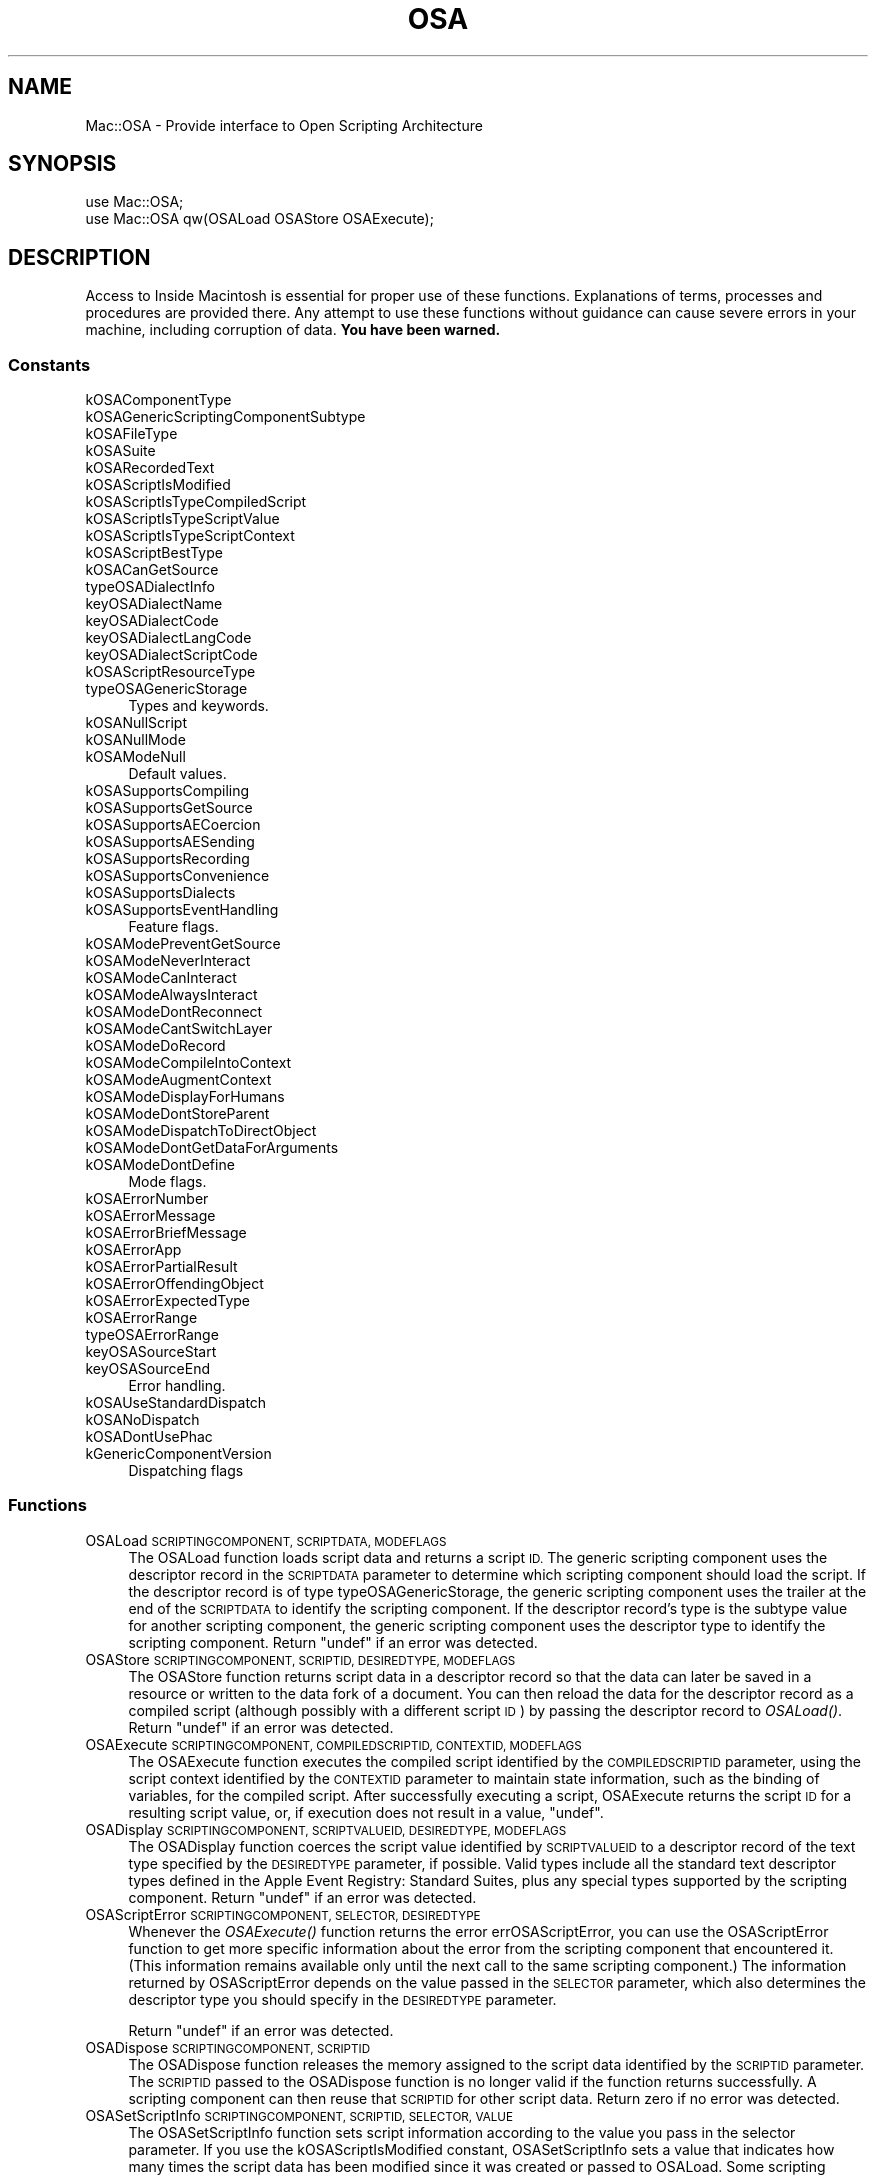 .\" Automatically generated by Pod::Man 2.27 (Pod::Simple 3.28)
.\"
.\" Standard preamble:
.\" ========================================================================
.de Sp \" Vertical space (when we can't use .PP)
.if t .sp .5v
.if n .sp
..
.de Vb \" Begin verbatim text
.ft CW
.nf
.ne \\$1
..
.de Ve \" End verbatim text
.ft R
.fi
..
.\" Set up some character translations and predefined strings.  \*(-- will
.\" give an unbreakable dash, \*(PI will give pi, \*(L" will give a left
.\" double quote, and \*(R" will give a right double quote.  \*(C+ will
.\" give a nicer C++.  Capital omega is used to do unbreakable dashes and
.\" therefore won't be available.  \*(C` and \*(C' expand to `' in nroff,
.\" nothing in troff, for use with C<>.
.tr \(*W-
.ds C+ C\v'-.1v'\h'-1p'\s-2+\h'-1p'+\s0\v'.1v'\h'-1p'
.ie n \{\
.    ds -- \(*W-
.    ds PI pi
.    if (\n(.H=4u)&(1m=24u) .ds -- \(*W\h'-12u'\(*W\h'-12u'-\" diablo 10 pitch
.    if (\n(.H=4u)&(1m=20u) .ds -- \(*W\h'-12u'\(*W\h'-8u'-\"  diablo 12 pitch
.    ds L" ""
.    ds R" ""
.    ds C` ""
.    ds C' ""
'br\}
.el\{\
.    ds -- \|\(em\|
.    ds PI \(*p
.    ds L" ``
.    ds R" ''
.    ds C`
.    ds C'
'br\}
.\"
.\" Escape single quotes in literal strings from groff's Unicode transform.
.ie \n(.g .ds Aq \(aq
.el       .ds Aq '
.\"
.\" If the F register is turned on, we'll generate index entries on stderr for
.\" titles (.TH), headers (.SH), subsections (.SS), items (.Ip), and index
.\" entries marked with X<> in POD.  Of course, you'll have to process the
.\" output yourself in some meaningful fashion.
.\"
.\" Avoid warning from groff about undefined register 'F'.
.de IX
..
.nr rF 0
.if \n(.g .if rF .nr rF 1
.if (\n(rF:(\n(.g==0)) \{
.    if \nF \{
.        de IX
.        tm Index:\\$1\t\\n%\t"\\$2"
..
.        if !\nF==2 \{
.            nr % 0
.            nr F 2
.        \}
.    \}
.\}
.rr rF
.\"
.\" Accent mark definitions (@(#)ms.acc 1.5 88/02/08 SMI; from UCB 4.2).
.\" Fear.  Run.  Save yourself.  No user-serviceable parts.
.    \" fudge factors for nroff and troff
.if n \{\
.    ds #H 0
.    ds #V .8m
.    ds #F .3m
.    ds #[ \f1
.    ds #] \fP
.\}
.if t \{\
.    ds #H ((1u-(\\\\n(.fu%2u))*.13m)
.    ds #V .6m
.    ds #F 0
.    ds #[ \&
.    ds #] \&
.\}
.    \" simple accents for nroff and troff
.if n \{\
.    ds ' \&
.    ds ` \&
.    ds ^ \&
.    ds , \&
.    ds ~ ~
.    ds /
.\}
.if t \{\
.    ds ' \\k:\h'-(\\n(.wu*8/10-\*(#H)'\'\h"|\\n:u"
.    ds ` \\k:\h'-(\\n(.wu*8/10-\*(#H)'\`\h'|\\n:u'
.    ds ^ \\k:\h'-(\\n(.wu*10/11-\*(#H)'^\h'|\\n:u'
.    ds , \\k:\h'-(\\n(.wu*8/10)',\h'|\\n:u'
.    ds ~ \\k:\h'-(\\n(.wu-\*(#H-.1m)'~\h'|\\n:u'
.    ds / \\k:\h'-(\\n(.wu*8/10-\*(#H)'\z\(sl\h'|\\n:u'
.\}
.    \" troff and (daisy-wheel) nroff accents
.ds : \\k:\h'-(\\n(.wu*8/10-\*(#H+.1m+\*(#F)'\v'-\*(#V'\z.\h'.2m+\*(#F'.\h'|\\n:u'\v'\*(#V'
.ds 8 \h'\*(#H'\(*b\h'-\*(#H'
.ds o \\k:\h'-(\\n(.wu+\w'\(de'u-\*(#H)/2u'\v'-.3n'\*(#[\z\(de\v'.3n'\h'|\\n:u'\*(#]
.ds d- \h'\*(#H'\(pd\h'-\w'~'u'\v'-.25m'\f2\(hy\fP\v'.25m'\h'-\*(#H'
.ds D- D\\k:\h'-\w'D'u'\v'-.11m'\z\(hy\v'.11m'\h'|\\n:u'
.ds th \*(#[\v'.3m'\s+1I\s-1\v'-.3m'\h'-(\w'I'u*2/3)'\s-1o\s+1\*(#]
.ds Th \*(#[\s+2I\s-2\h'-\w'I'u*3/5'\v'-.3m'o\v'.3m'\*(#]
.ds ae a\h'-(\w'a'u*4/10)'e
.ds Ae A\h'-(\w'A'u*4/10)'E
.    \" corrections for vroff
.if v .ds ~ \\k:\h'-(\\n(.wu*9/10-\*(#H)'\s-2\u~\d\s+2\h'|\\n:u'
.if v .ds ^ \\k:\h'-(\\n(.wu*10/11-\*(#H)'\v'-.4m'^\v'.4m'\h'|\\n:u'
.    \" for low resolution devices (crt and lpr)
.if \n(.H>23 .if \n(.V>19 \
\{\
.    ds : e
.    ds 8 ss
.    ds o a
.    ds d- d\h'-1'\(ga
.    ds D- D\h'-1'\(hy
.    ds th \o'bp'
.    ds Th \o'LP'
.    ds ae ae
.    ds Ae AE
.\}
.rm #[ #] #H #V #F C
.\" ========================================================================
.\"
.IX Title "OSA 3"
.TH OSA 3 "2017-10-06" "perl v5.18.2" "User Contributed Perl Documentation"
.\" For nroff, turn off justification.  Always turn off hyphenation; it makes
.\" way too many mistakes in technical documents.
.if n .ad l
.nh
.SH "NAME"
Mac::OSA \- Provide interface to Open Scripting Architecture
.SH "SYNOPSIS"
.IX Header "SYNOPSIS"
.Vb 1
\&    use Mac::OSA;
\&
\&    use Mac::OSA qw(OSALoad OSAStore OSAExecute);
.Ve
.SH "DESCRIPTION"
.IX Header "DESCRIPTION"
Access to Inside Macintosh is essential for proper use of these functions.
Explanations of terms, processes and procedures are provided there.
Any attempt to use these functions without guidance can cause severe errors in 
your machine, including corruption of data. \fBYou have been warned.\fR
.SS "Constants"
.IX Subsection "Constants"
.IP "kOSAComponentType" 4
.IX Item "kOSAComponentType"
.PD 0
.IP "kOSAGenericScriptingComponentSubtype" 4
.IX Item "kOSAGenericScriptingComponentSubtype"
.IP "kOSAFileType" 4
.IX Item "kOSAFileType"
.IP "kOSASuite" 4
.IX Item "kOSASuite"
.IP "kOSARecordedText" 4
.IX Item "kOSARecordedText"
.IP "kOSAScriptIsModified" 4
.IX Item "kOSAScriptIsModified"
.IP "kOSAScriptIsTypeCompiledScript" 4
.IX Item "kOSAScriptIsTypeCompiledScript"
.IP "kOSAScriptIsTypeScriptValue" 4
.IX Item "kOSAScriptIsTypeScriptValue"
.IP "kOSAScriptIsTypeScriptContext" 4
.IX Item "kOSAScriptIsTypeScriptContext"
.IP "kOSAScriptBestType" 4
.IX Item "kOSAScriptBestType"
.IP "kOSACanGetSource" 4
.IX Item "kOSACanGetSource"
.IP "typeOSADialectInfo" 4
.IX Item "typeOSADialectInfo"
.IP "keyOSADialectName" 4
.IX Item "keyOSADialectName"
.IP "keyOSADialectCode" 4
.IX Item "keyOSADialectCode"
.IP "keyOSADialectLangCode" 4
.IX Item "keyOSADialectLangCode"
.IP "keyOSADialectScriptCode" 4
.IX Item "keyOSADialectScriptCode"
.IP "kOSAScriptResourceType" 4
.IX Item "kOSAScriptResourceType"
.IP "typeOSAGenericStorage" 4
.IX Item "typeOSAGenericStorage"
.PD
Types and keywords.
.IP "kOSANullScript" 4
.IX Item "kOSANullScript"
.PD 0
.IP "kOSANullMode" 4
.IX Item "kOSANullMode"
.IP "kOSAModeNull" 4
.IX Item "kOSAModeNull"
.PD
Default values.
.IP "kOSASupportsCompiling" 4
.IX Item "kOSASupportsCompiling"
.PD 0
.IP "kOSASupportsGetSource" 4
.IX Item "kOSASupportsGetSource"
.IP "kOSASupportsAECoercion" 4
.IX Item "kOSASupportsAECoercion"
.IP "kOSASupportsAESending" 4
.IX Item "kOSASupportsAESending"
.IP "kOSASupportsRecording" 4
.IX Item "kOSASupportsRecording"
.IP "kOSASupportsConvenience" 4
.IX Item "kOSASupportsConvenience"
.IP "kOSASupportsDialects" 4
.IX Item "kOSASupportsDialects"
.IP "kOSASupportsEventHandling" 4
.IX Item "kOSASupportsEventHandling"
.PD
Feature flags.
.IP "kOSAModePreventGetSource" 4
.IX Item "kOSAModePreventGetSource"
.PD 0
.IP "kOSAModeNeverInteract" 4
.IX Item "kOSAModeNeverInteract"
.IP "kOSAModeCanInteract" 4
.IX Item "kOSAModeCanInteract"
.IP "kOSAModeAlwaysInteract" 4
.IX Item "kOSAModeAlwaysInteract"
.IP "kOSAModeDontReconnect" 4
.IX Item "kOSAModeDontReconnect"
.IP "kOSAModeCantSwitchLayer" 4
.IX Item "kOSAModeCantSwitchLayer"
.IP "kOSAModeDoRecord" 4
.IX Item "kOSAModeDoRecord"
.IP "kOSAModeCompileIntoContext" 4
.IX Item "kOSAModeCompileIntoContext"
.IP "kOSAModeAugmentContext" 4
.IX Item "kOSAModeAugmentContext"
.IP "kOSAModeDisplayForHumans" 4
.IX Item "kOSAModeDisplayForHumans"
.IP "kOSAModeDontStoreParent" 4
.IX Item "kOSAModeDontStoreParent"
.IP "kOSAModeDispatchToDirectObject" 4
.IX Item "kOSAModeDispatchToDirectObject"
.IP "kOSAModeDontGetDataForArguments" 4
.IX Item "kOSAModeDontGetDataForArguments"
.IP "kOSAModeDontDefine" 4
.IX Item "kOSAModeDontDefine"
.PD
Mode flags.
.IP "kOSAErrorNumber" 4
.IX Item "kOSAErrorNumber"
.PD 0
.IP "kOSAErrorMessage" 4
.IX Item "kOSAErrorMessage"
.IP "kOSAErrorBriefMessage" 4
.IX Item "kOSAErrorBriefMessage"
.IP "kOSAErrorApp" 4
.IX Item "kOSAErrorApp"
.IP "kOSAErrorPartialResult" 4
.IX Item "kOSAErrorPartialResult"
.IP "kOSAErrorOffendingObject" 4
.IX Item "kOSAErrorOffendingObject"
.IP "kOSAErrorExpectedType" 4
.IX Item "kOSAErrorExpectedType"
.IP "kOSAErrorRange" 4
.IX Item "kOSAErrorRange"
.IP "typeOSAErrorRange" 4
.IX Item "typeOSAErrorRange"
.IP "keyOSASourceStart" 4
.IX Item "keyOSASourceStart"
.IP "keyOSASourceEnd" 4
.IX Item "keyOSASourceEnd"
.PD
Error handling.
.IP "kOSAUseStandardDispatch" 4
.IX Item "kOSAUseStandardDispatch"
.PD 0
.IP "kOSANoDispatch" 4
.IX Item "kOSANoDispatch"
.IP "kOSADontUsePhac" 4
.IX Item "kOSADontUsePhac"
.IP "kGenericComponentVersion" 4
.IX Item "kGenericComponentVersion"
.PD
Dispatching flags
.SS "Functions"
.IX Subsection "Functions"
.IP "OSALoad \s-1SCRIPTINGCOMPONENT, SCRIPTDATA, MODEFLAGS\s0" 4
.IX Item "OSALoad SCRIPTINGCOMPONENT, SCRIPTDATA, MODEFLAGS"
The OSALoad function loads script data and returns a script \s-1ID.\s0 The generic
scripting component uses the descriptor record in the \s-1SCRIPTDATA\s0 parameter to
determine which scripting component should load the script. If the descriptor
record is of type typeOSAGenericStorage, the generic scripting component uses the
trailer at the end of the \s-1SCRIPTDATA\s0 to identify the scripting component. If the
descriptor record's type is the subtype value for another scripting component,
the generic scripting component uses the descriptor type to identify the
scripting component.
Return \f(CW\*(C`undef\*(C'\fR if an error was detected.
.IP "OSAStore \s-1SCRIPTINGCOMPONENT, SCRIPTID, DESIREDTYPE, MODEFLAGS\s0" 4
.IX Item "OSAStore SCRIPTINGCOMPONENT, SCRIPTID, DESIREDTYPE, MODEFLAGS"
The OSAStore function returns script data in a descriptor record so that the data
can later be saved in a resource or written to the data fork of a document. You
can then reload the data for the descriptor record as a compiled script (although
possibly with a different script \s-1ID\s0) by passing the descriptor record to \fIOSALoad()\fR.
Return \f(CW\*(C`undef\*(C'\fR if an error was detected.
.IP "OSAExecute \s-1SCRIPTINGCOMPONENT, COMPILEDSCRIPTID, CONTEXTID, MODEFLAGS\s0" 4
.IX Item "OSAExecute SCRIPTINGCOMPONENT, COMPILEDSCRIPTID, CONTEXTID, MODEFLAGS"
The OSAExecute function executes the compiled script identified by the
\&\s-1COMPILEDSCRIPTID\s0 parameter, using the script context identified by the \s-1CONTEXTID\s0
parameter to maintain state information, such as the binding of variables, for
the compiled script. After successfully executing a script, OSAExecute returns
the script \s-1ID\s0 for a resulting script value, or, if execution does not result in a
value, \f(CW\*(C`undef\*(C'\fR.
.IP "OSADisplay \s-1SCRIPTINGCOMPONENT, SCRIPTVALUEID, DESIREDTYPE, MODEFLAGS\s0" 4
.IX Item "OSADisplay SCRIPTINGCOMPONENT, SCRIPTVALUEID, DESIREDTYPE, MODEFLAGS"
The OSADisplay function coerces the script value identified by \s-1SCRIPTVALUEID\s0 to a
descriptor record of the text type specified by the \s-1DESIREDTYPE\s0 parameter, if
possible. Valid types include all the standard text descriptor types defined in
the Apple Event Registry: Standard Suites, plus any special types supported by
the scripting component.
Return \f(CW\*(C`undef\*(C'\fR if an error was detected.
.IP "OSAScriptError \s-1SCRIPTINGCOMPONENT, SELECTOR, DESIREDTYPE\s0" 4
.IX Item "OSAScriptError SCRIPTINGCOMPONENT, SELECTOR, DESIREDTYPE"
Whenever the \fIOSAExecute()\fR function returns the error errOSAScriptError, you can use
the OSAScriptError function to get more specific information about the error from
the scripting component that encountered it. (This information remains available
only until the next call to the same scripting component.) The information
returned by OSAScriptError depends on the value passed in the \s-1SELECTOR\s0 parameter,
which also determines the descriptor type you should specify in the \s-1DESIREDTYPE\s0
parameter.
.Sp
Return \f(CW\*(C`undef\*(C'\fR if an error was detected.
.IP "OSADispose \s-1SCRIPTINGCOMPONENT, SCRIPTID\s0" 4
.IX Item "OSADispose SCRIPTINGCOMPONENT, SCRIPTID"
The OSADispose function releases the memory assigned to the script data identified
by the \s-1SCRIPTID\s0 parameter. The \s-1SCRIPTID\s0 passed to the OSADispose function is no
longer valid if the function returns successfully. A scripting component can then
reuse that \s-1SCRIPTID\s0 for other script data. 
Return zero if no error was detected.
.IP "OSASetScriptInfo \s-1SCRIPTINGCOMPONENT, SCRIPTID, SELECTOR, VALUE\s0" 4
.IX Item "OSASetScriptInfo SCRIPTINGCOMPONENT, SCRIPTID, SELECTOR, VALUE"
The OSASetScriptInfo function sets script information according to the value you
pass in the selector parameter. If you use the kOSAScriptIsModified constant,
OSASetScriptInfo sets a value that indicates how many times the script data has
been modified since it was created or passed to OSALoad. Some scripting
components may provide additional constants.
Return zero if no error was detected.
.IP "OSAGetScriptInfo \s-1SCRIPTINGCOMPONENT, SCRIPTID, SELECTOR\s0" 4
.IX Item "OSAGetScriptInfo SCRIPTINGCOMPONENT, SCRIPTID, SELECTOR"
The OSAGetScriptInfo function returns various results according to the value you
pass in the \s-1SELECTOR\s0 parameter.
Returns an integer value which may need to be recast as the desired type.
.IP "OSASetProperty \s-1SCRIPTINGCOMPONENT, MODEFLAGS, SCRIPTID, VARIABLENAME, SCRIPTVALUEID\s0" 4
.IX Item "OSASetProperty SCRIPTINGCOMPONENT, MODEFLAGS, SCRIPTID, VARIABLENAME, SCRIPTVALUEID"
The OSASetProperty function sets the value of a script property in a specified script.
\&\s-1VARIABLENAME\s0 is an AEDesc.
.IP "OSAGetProperty \s-1SCRIPTINGCOMPONENT, MODEFLAGS, SCRIPTID, VARIABLENAME\s0" 4
.IX Item "OSAGetProperty SCRIPTINGCOMPONENT, MODEFLAGS, SCRIPTID, VARIABLENAME"
The OSAGetProperty function gets the value of a script property in a specified script.
\&\s-1VARIABLENAME\s0 is an AEDesc.  Returns an AEDesc.
.IP "OSAGetAppTerminology \s-1SCRIPTINGCOMPONENT, MODEFLAGS, FILE, TERMINOLOGYID\s0" 4
.IX Item "OSAGetAppTerminology SCRIPTINGCOMPONENT, MODEFLAGS, FILE, TERMINOLOGYID"
OSAGetAppTerminology gets one or more scripting terminology resources from
the specified file.  Returns an AEDesc.
.IP "OSAScriptingComponentName \s-1SCRIPTINGCOMPONENT\s0" 4
.IX Item "OSAScriptingComponentName SCRIPTINGCOMPONENT"
The OSAScriptingComponentName function returns a descriptor record that you can
coerce to a text descriptor type such as typeChar. This can be useful if you want
to display the name of the scripting language in which the user should write a
new script.
Return \f(CW\*(C`undef\*(C'\fR if an error was detected.
.IP "OSACompile \s-1SCRIPTINGCOMPONENT, SOURCEDATA, MODEFLAGS,\s0 [\s-1PREVIOUSSCRIPTID\s0]" 4
.IX Item "OSACompile SCRIPTINGCOMPONENT, SOURCEDATA, MODEFLAGS, [PREVIOUSSCRIPTID]"
You can pass a descriptor record containing source data suitable for a specific
scripting component (usually text) to the OSACompile function to obtain a script
\&\s-1ID\s0 for the equivalent compiled script or script context. To compile the source
data as a script context for use with \fIOSAExecuteEvent()\fR or \fIOSADoEvent()\fR, you must set
the kOSAModeCompileIntoContext flag, and the source data should include appropriate
handlers.
Return zero if no error was detected.
.IP "OSACopyID \s-1SCRIPTINGCOMPONENT, FROMID,\s0 [\s-1TOID\s0]" 4
.IX Item "OSACopyID SCRIPTINGCOMPONENT, FROMID, [TOID]"
The OSACopyID function replaces the script data identified by the script \s-1ID\s0 in
the \s-1TOID\s0 parameter with the script data identified by the script \s-1ID\s0 in the \s-1FROMID\s0
parameter.
Return \f(CW\*(C`undef\*(C'\fR if an error was detected.
.IP "OSAGetSource \s-1SCRIPTINGCOMPONENT, SCRIPTID,\s0 [\s-1DESIREDTYPE\s0]" 4
.IX Item "OSAGetSource SCRIPTINGCOMPONENT, SCRIPTID, [DESIREDTYPE]"
The OSAGetSource function decompiles the script data identified by the specified
script \s-1ID\s0 and returns a descriptor record containing the equivalent source data.
Return \f(CW\*(C`undef\*(C'\fR if an error was detected.
.IP "OSACoerceFromDesc \s-1SCRIPTINGCOMPONENT, SCRIPTDATA, MODEFLAGS\s0" 4
.IX Item "OSACoerceFromDesc SCRIPTINGCOMPONENT, SCRIPTDATA, MODEFLAGS"
The OSACoerceFromDesc function coerces the descriptor record in the \s-1SCRIPTDATA\s0
parameter to the equivalent script value and returns a script \s-1ID\s0 for that value. 
Return \f(CW\*(C`undef\*(C'\fR if an error was detected.
.IP "OSACoerceToDesc \s-1SCRIPTINGCOMPONENT, SCRIPTID, DESIREDTYPE, MODEFLAGS\s0" 4
.IX Item "OSACoerceToDesc SCRIPTINGCOMPONENT, SCRIPTID, DESIREDTYPE, MODEFLAGS"
The OSACoerceToDesc function coerces the script value identified by \s-1SCRIPTID\s0
to a descriptor record of the type specified by the \s-1DESIREDTYPE\s0 parameter, if
possible.
Return \f(CW\*(C`undef\*(C'\fR if an error was detected.
.IP "OSASetDefaultTarget \s-1SCRIPTINGCOMPONENT, TARGET\s0" 4
.IX Item "OSASetDefaultTarget SCRIPTINGCOMPONENT, TARGET"
The OSASetDefaultTarget function establishes the default target application for
Apple event sending and the default application from which the scripting
component should obtain terminology information. For example, AppleScript
statements that refer to the default application do not need to be enclosed in
\&\f(CW\*(C`tell/end tell\*(C'\fR statements. 
Return zero if no error was detected.
.IP "OSAStartRecording \s-1SCRIPTINGCOMPONENT,\s0 [\s-1COMPILEDSCRIPTTOMODIFYID\s0]" 4
.IX Item "OSAStartRecording SCRIPTINGCOMPONENT, [COMPILEDSCRIPTTOMODIFYID]"
The OSAStartRecording routine turns on Apple event recording. Subsequent Apple
events are recorded (that is, appended to any existing statements) in the
compiled script specified by the \s-1COMPILEDSCRIPTTOMODIFYID\s0 parameter.
Return \f(CW\*(C`undef\*(C'\fR if an error was detected.
.IP "OSAStopRecording \s-1SCRIPTINGCOMPONENT, COMPILEDSCRIPTID\s0" 4
.IX Item "OSAStopRecording SCRIPTINGCOMPONENT, COMPILEDSCRIPTID"
The OSAStopRecording function turns off recording. If the script is not currently
open in a script editor window, the \s-1COMPILEDSCRIPTTOMODIFYID\s0 parameter supplied
to \fIOSAStartRecording()\fR is then augmented to contain the newly recorded statements.
If the script is currently open in a script editor window, the script data that
corresponds to the compiledScriptToModifyID parameter supplied to
\&\fIOSAStartRecording()\fR is updated continuously until the client application calls
OSAStopRecording. 
Return zero if no error was detected.
.IP "OSALoadExecute \s-1SCRIPTINGCOMPONENT, SCRIPTDATA, CONTEXTID, MODEFLAGS\s0" 4
.IX Item "OSALoadExecute SCRIPTINGCOMPONENT, SCRIPTDATA, CONTEXTID, MODEFLAGS"
The OSALoadExecute function loads script data and executes the resulting compiled
script, using the script context identified by the \s-1CONTEXTID\s0 parameter to
maintain state information such as the binding of variables. After successfully
executing the script, OSALoadExecute disposes of the compiled script and returns
either the script \s-1ID\s0 for the resulting script value or, if execution does not
result in a value, the constant kOSANullScript. 
Return \f(CW\*(C`undef\*(C'\fR if an error was detected.
.IP "OSACompileExecute \s-1SCRIPTINGCOMPONENT, SOURCEDATA, CONTEXTID, MODEFLAGS\s0" 4
.IX Item "OSACompileExecute SCRIPTINGCOMPONENT, SOURCEDATA, CONTEXTID, MODEFLAGS"
The OSACompileExecute function compiles source data and executes the resulting
compiled script, using the script context identified by the \s-1CONTEXTID\s0 parameter
to maintain state information such as the binding of variables. After
successfully executing the script, OSACompileExecute disposes of the compiled
script and returns either the script \s-1ID\s0 for the resulting script value or, if
execution does not result in a value, the constant kOSANullScript.
Return \f(CW\*(C`undef\*(C'\fR if an error was detected.
.IP "OSADoScript \s-1SCRIPTINGCOMPONENT, SOURCEDATA, CONTEXTID, DESIREDTYPE, MODEFLAGS\s0" 4
.IX Item "OSADoScript SCRIPTINGCOMPONENT, SOURCEDATA, CONTEXTID, DESIREDTYPE, MODEFLAGS"
Calling the OSADoScript function is equivalent to calling \fIOSACompile()\fR followed by
\&\fIOSAExecute()\fR and \fIOSADisplay()\fR. After compiling the source data, executing the
compiled script using the script context identified by the \s-1CONTEXTID\s0 parameter,
and returning the text equivalent of the resulting script value, OSADoScript
disposes of both the compiled script and the resulting script value.
Return \f(CW\*(C`undef\*(C'\fR if an error was detected.
.IP "OSASetCurrentDialect \s-1SCRIPTINGCOMPONENT, DIALECTCODE\s0" 4
.IX Item "OSASetCurrentDialect SCRIPTINGCOMPONENT, DIALECTCODE"
Set the current dialect for a scripting component.
Return zero if no error was detected.
.IP "OSAGetCurrentDialect \s-1SCRIPTINGCOMPONENT\s0" 4
.IX Item "OSAGetCurrentDialect SCRIPTINGCOMPONENT"
Get the dialect code for the dialect currently being used by a scripting
component.
Returns the code for the current dialect of the specified scripting component.
.IP "OSAAvailableDialects \s-1SCRIPTINGCOMPONENT\s0" 4
.IX Item "OSAAvailableDialects SCRIPTINGCOMPONENT"
Obtain a descriptor list containing information about each of the currently
available dialects for a scripting component. 
Return \f(CW\*(C`undef\*(C'\fR if an error was detected.
.IP "OSAGetDialectInfo \s-1SCRIPTINGCOMPONENT, DIALECTCODE, SELECTOR\s0" 4
.IX Item "OSAGetDialectInfo SCRIPTINGCOMPONENT, DIALECTCODE, SELECTOR"
After you obtain a list of dialect codes by calling \fIOSAAvailableDialectCodeList()\fR,
you can pass any of those codes to OSAGetDialectInfo to get information about the
corresponding dialect. The descriptor type of the descriptor record returned by
OSAGetDialectInfo depends on the constant specified in the \s-1SELECTOR\s0 parameter.
Return \f(CW\*(C`undef\*(C'\fR if an error was detected.
.IP "OSAAvailableDialectCodeList \s-1SCRIPTINGCOMPONENT\s0" 4
.IX Item "OSAAvailableDialectCodeList SCRIPTINGCOMPONENT"
Obtain a descriptor list containing dialect codes for each of a scripting
component's currently available dialects. 
Return \f(CW\*(C`undef\*(C'\fR if an error was detected.
.IP "OSAExecuteEvent \s-1SCRIPTINGCOMPONENT, THEAPPLEEVENT, CONTEXTID, MODEFLAGS\s0" 4
.IX Item "OSAExecuteEvent SCRIPTINGCOMPONENT, THEAPPLEEVENT, CONTEXTID, MODEFLAGS"
The OSAExecuteEvent function attempts to use the script context specified by the
contextID parameter to handle the Apple event specified by the \s-1THEAPPLEEVENT\s0
parameter.
Return \f(CW\*(C`undef\*(C'\fR if an error was detected.
.IP "OSADoEvent \s-1SCRIPTINGCOMPONENT, THEAPPLEEVENT, CONTEXTID, MODEFLAGS\s0" 4
.IX Item "OSADoEvent SCRIPTINGCOMPONENT, THEAPPLEEVENT, CONTEXTID, MODEFLAGS"
The OSADoEvent function resembles both \fIOSADoScript()\fR and \fIOSAExecuteEvent()\fR.
However,
unlike \fIOSADoScript()\fR, the script OSADoEvent executes must be in the form of a
script context, and execution is initiated by an Apple event. Unlike
\&\fIOSAExecuteEvent()\fR, OSADoEvent returns a reply Apple event rather than the script \s-1ID\s0
of the resulting script value.
Return \f(CW\*(C`undef\*(C'\fR if an error was detected.
.IP "OSAMakeContext \s-1SCRIPTINGCOMPONENT, CONTEXTNAME,\s0 [\s-1PARENTCONTEXT\s0]" 4
.IX Item "OSAMakeContext SCRIPTINGCOMPONENT, CONTEXTNAME, [PARENTCONTEXT]"
The OSAMakeContext function creates a new script context that you may pass to
\&\fIOSAExecute()\fR or \fIOSAExecuteEvent()\fR. The new script context inherits the bindings of
the script context specified in the \s-1PARENTCONTEXT\s0 parameter.
Return \f(CW\*(C`undef\*(C'\fR if an error was detected.
.IP "OSAGetDefaultScriptingComponent \s-1GENERICSCRIPTINGCOMPONENT\s0" 4
.IX Item "OSAGetDefaultScriptingComponent GENERICSCRIPTINGCOMPONENT"
The OSAGetDefaultScriptingComponent function returns the subtype code for the
default scripting component. This is the scripting component that will be used by
\&\fIOSAStartRecording()\fR, \fIOSACompile()\fR, or \fIOSACompileExecute()\fR if no existing script \s-1ID\s0 is
specified. From the user's point of view, the default scripting component
corresponds to the scripting language selected in the Script Editor application
when the user first creates a new script.
Return \f(CW\*(C`undef\*(C'\fR if an error was detected.
.IP "OSASetDefaultScriptingComponent \s-1GENERICSCRIPTINGCOMPONENT, SCRIPTINGSUBTYPE\s0" 4
.IX Item "OSASetDefaultScriptingComponent GENERICSCRIPTINGCOMPONENT, SCRIPTINGSUBTYPE"
The OSASetDefaultScriptingComponent function sets the default scripting component
for the specified instance of the generic scripting component to the scripting
component identified by the \s-1SCRIPTINGSUBTYPE\s0 parameter.
Return zero if no error was detected.
.IP "OSAGetScriptingComponent \s-1GENERICSCRIPTINGCOMPONENT, SCRIPTINGSUBTYPE\s0" 4
.IX Item "OSAGetScriptingComponent GENERICSCRIPTINGCOMPONENT, SCRIPTINGSUBTYPE"
The OSAGetScriptingComponent function returns an instance of the scripting
component identified by the
\&\s-1SCRIPTINGSUBTYPE\s0 parameter. Each instance of the generic scripting component
keeps track of a single instance of each component subtype, so
OSAGetScriptingComponent always returns the same instance of a specified
scripting component that the generic scripting component uses for standard
scripting component routines.
Return \f(CW\*(C`undef\*(C'\fR if an error was detected.
.IP "OSAGetScriptingComponentFromStored \s-1GENERICSCRIPTINGCOMPONENT, SCRIPTDATA\s0" 4
.IX Item "OSAGetScriptingComponentFromStored GENERICSCRIPTINGCOMPONENT, SCRIPTDATA"
The OSAGetScriptingComponentFromStored function returns the subtype code for the
scripting component that created the script
data specified by the \s-1SCRIPTDATA\s0 parameter. 
Return \f(CW\*(C`undef\*(C'\fR if an error was detected.
.IP "OSAGenericToRealID \s-1GENERICSCRIPTINGCOMPONENT, GENERICSCRIPTID\s0" 4
.IX Item "OSAGenericToRealID GENERICSCRIPTINGCOMPONENT, GENERICSCRIPTID"
Given a \s-1GENERICSCRIPTID \s0(that is, a script \s-1ID\s0 returned by a call to a standard
component routine via the generic scripting component), the OSAGenericToRealID
function returns the equivalent component-specific script \s-1ID\s0 and the component
instance that created that script \s-1ID\s0 as an array.
.IP "OSARealToGenericID \s-1GENERICSCRIPTINGCOMPONENT, THESCRIPTID, THEEXACTCOMPONENT\s0" 4
.IX Item "OSARealToGenericID GENERICSCRIPTINGCOMPONENT, THESCRIPTID, THEEXACTCOMPONENT"
The OSARealToGenericID function performs the reverse of the task performed by
\&\fIOSAGenericToRealID()\fR. Given a component-specific \s-1SCRIPTID\s0 and an exact scripting
component instance (that is, the component instance that created the
component-specific script \s-1ID\s0), the OSARealToGenericID function returns the
corresponding generic script \s-1ID.\s0
Return \f(CW\*(C`undef\*(C'\fR if an error was detected.
.SH "AUTHOR"
.IX Header "AUTHOR"
Written by Matthias Ulrich Neeracher <neeracher@mac.com>,
documentation by Bob Dalgleish <bob.dalgleish@sasknet.sk.ca>.
Currently maintained by Chris Nandor <pudge@pobox.com>.
